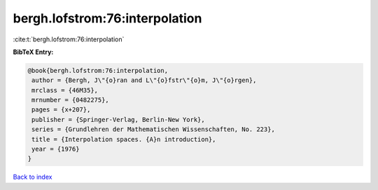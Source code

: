bergh.lofstrom:76:interpolation
===============================

:cite:t:`bergh.lofstrom:76:interpolation`

**BibTeX Entry:**

.. code-block:: bibtex

   @book{bergh.lofstrom:76:interpolation,
    author = {Bergh, J\"{o}ran and L\"{o}fstr\"{o}m, J\"{o}rgen},
    mrclass = {46M35},
    mrnumber = {0482275},
    pages = {x+207},
    publisher = {Springer-Verlag, Berlin-New York},
    series = {Grundlehren der Mathematischen Wissenschaften, No. 223},
    title = {Interpolation spaces. {A}n introduction},
    year = {1976}
   }

`Back to index <../By-Cite-Keys.html>`__
